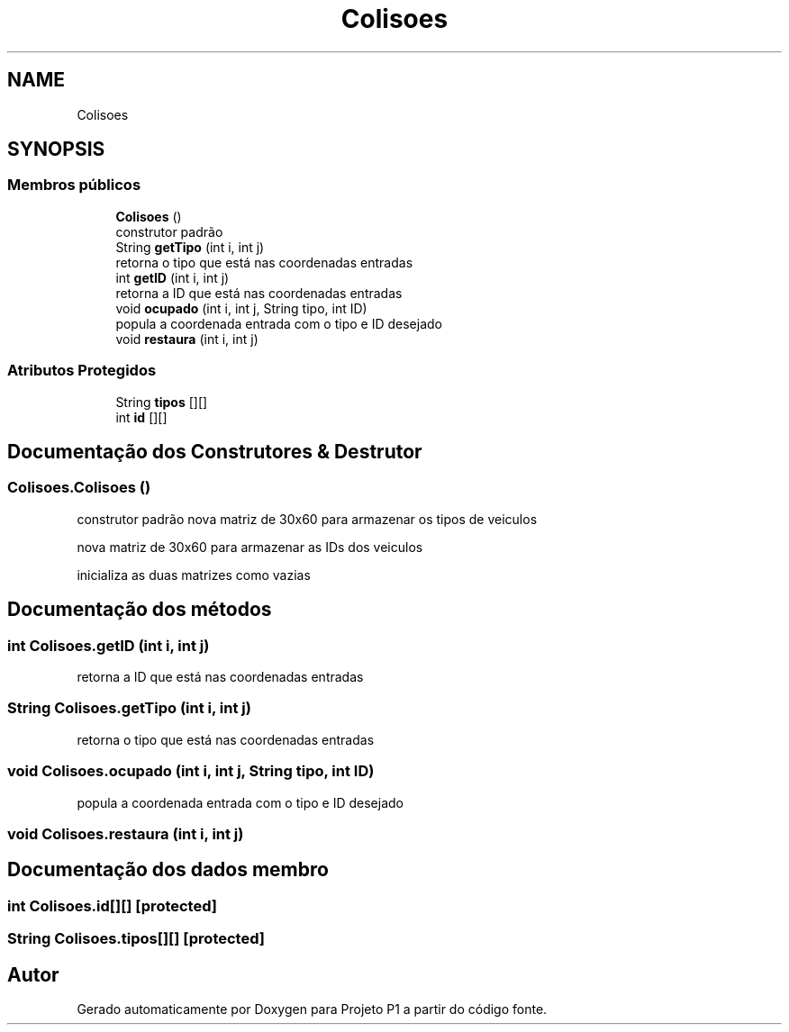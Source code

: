 .TH "Colisoes" 3 "Quinta, 19 de Abril de 2018" "Version 1.0" "Projeto P1" \" -*- nroff -*-
.ad l
.nh
.SH NAME
Colisoes
.SH SYNOPSIS
.br
.PP
.SS "Membros públicos"

.in +1c
.ti -1c
.RI "\fBColisoes\fP ()"
.br
.RI "construtor padrão "
.ti -1c
.RI "String \fBgetTipo\fP (int i, int j)"
.br
.RI "retorna o tipo que está nas coordenadas entradas "
.ti -1c
.RI "int \fBgetID\fP (int i, int j)"
.br
.RI "retorna a ID que está nas coordenadas entradas "
.ti -1c
.RI "void \fBocupado\fP (int i, int j, String tipo, int ID)"
.br
.RI "popula a coordenada entrada com o tipo e ID desejado "
.ti -1c
.RI "void \fBrestaura\fP (int i, int j)"
.br
.in -1c
.SS "Atributos Protegidos"

.in +1c
.ti -1c
.RI "String \fBtipos\fP [][]"
.br
.ti -1c
.RI "int \fBid\fP [][]"
.br
.in -1c
.SH "Documentação dos Construtores & Destrutor"
.PP 
.SS "Colisoes\&.Colisoes ()"

.PP
construtor padrão nova matriz de 30x60 para armazenar os tipos de veiculos
.PP
nova matriz de 30x60 para armazenar as IDs dos veiculos
.PP
inicializa as duas matrizes como vazias 
.SH "Documentação dos métodos"
.PP 
.SS "int Colisoes\&.getID (int i, int j)"

.PP
retorna a ID que está nas coordenadas entradas 
.SS "String Colisoes\&.getTipo (int i, int j)"

.PP
retorna o tipo que está nas coordenadas entradas 
.SS "void Colisoes\&.ocupado (int i, int j, String tipo, int ID)"

.PP
popula a coordenada entrada com o tipo e ID desejado 
.SS "void Colisoes\&.restaura (int i, int j)"

.SH "Documentação dos dados membro"
.PP 
.SS "int Colisoes\&.id[][]\fC [protected]\fP"

.SS "String Colisoes\&.tipos[][]\fC [protected]\fP"


.SH "Autor"
.PP 
Gerado automaticamente por Doxygen para Projeto P1 a partir do código fonte\&.
